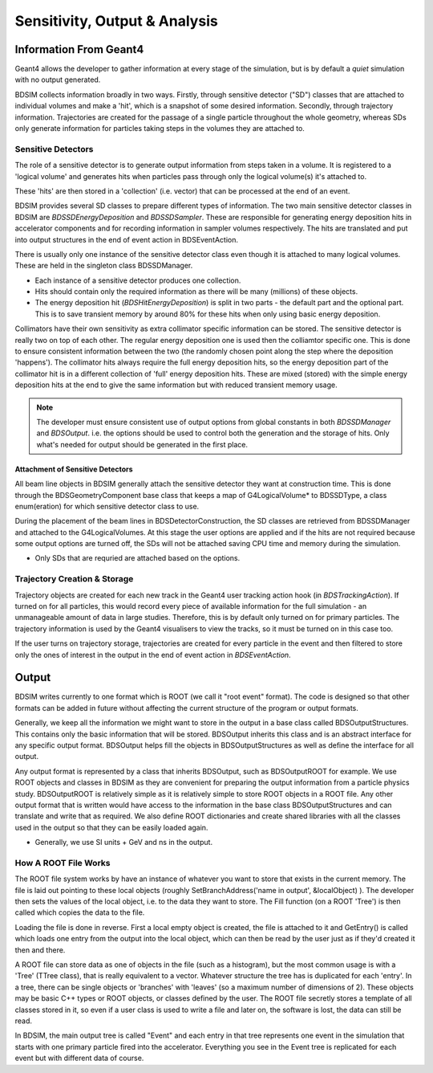 .. _dev-analysisoutput:

Sensitivity, Output & Analysis
******************************

Information From Geant4
=======================

Geant4 allows the developer to gather information at every stage of the simulation, but is
by default a *quiet* simulation with no output generated.

BDSIM collects information broadly in two ways. Firstly, through sensitive detector ("SD")
classes that are attached to individual volumes and make a 'hit', which is a snapshot of
some desired information.  Secondly, through trajectory information. Trajectories are created
for the passage of a single particle throughout the whole geometry, whereas SDs only generate
information for particles taking steps in the volumes they are attached to.

Sensitive Detectors
-------------------

The role of a sensitive detector is to generate output information from steps taken in
a volume. It is registered to a 'logical volume' and generates hits when
particles pass through only the logical volume(s) it's attached to.

These 'hits' are then stored in a 'collection' (i.e. vector) that can be processed
at the end of an event.

BDSIM provides several SD classes to prepare different types of information. The
two main sensitive detector classes in BDSIM are `BDSSDEnergyDeposition` and
`BDSSDSampler`. These are responsible for generating energy deposition hits in
accelerator components and for recording information in sampler volumes respectively.
The hits are translated and put into output structures in the end of event action
in BDSEventAction.

There is usually only one instance of the sensitive detector class even though it
is attached to many logical volumes. These are held in the singleton class
BDSSDManager.

* Each instance of a sensitive detector produces one collection.
* Hits should contain only the required information as there will be many (millions)
  of these objects.
* The energy deposition hit (`BDSHitEnergyDeposition`) is split in two parts - the default
  part and the optional part. This is to save transient memory by around 80% for these hits
  when only using basic energy deposition.

Collimators have their own sensitivity as extra collimator specific information can
be stored. The sensitive detector is really two on top of each other. The regular energy
deposition one is used then the colliamtor specific one. This is done to ensure consistent
information between the two (the randomly chosen point along the step where the deposition
'happens'). The collimator hits always require the full energy deposition hits, so the
energy deposition part of the collimator hit is in a different collection of 'full'
energy deposition hits. These are mixed (stored) with the simple energy deposition
hits at the end to give the same information but with reduced transient memory usage.

.. note:: The developer must ensure consistent use of output options from global constants
	  in both `BDSSDManager` and `BDSOutput`. i.e. the options should be used to control
	  both the generation and the storage of hits. Only what's needed for output should
	  be generated in the first place.

Attachment of Sensitive Detectors
^^^^^^^^^^^^^^^^^^^^^^^^^^^^^^^^^

All beam line objects in BDSIM generally attach the sensitive detector they want
at construction time. This is done through the BDSGeometryComponent base class
that keeps a map of G4LogicalVolume* to BDSSDType, a class enum(eration) for which
sensitive detector class to use.

During the placement of the beam lines in BDSDetectorConstruction, the SD classes
are retrieved from BDSSDManager and attached to the G4LogicalVolumes. At this stage
the user options are applied and if the hits are not required because some output
options are turned off, the SDs will not be attached saving CPU time and memory
during the simulation.

* Only SDs that are requried are attached based on the options.


Trajectory Creation \& Storage
------------------------------

Trajectory objects are created for each new track in the Geant4 user tracking action
hook (in `BDSTrackingAction`). If turned on for all particles, this would record
every piece of available information for the full simulation - an unmanageable amount
of data in large studies. Therefore, this is by default only turned on for primary
particles. The trajectory information is used by the Geant4 visualisers to view the
tracks, so it must be turned on in this case too.

If the user turns on trajectory storage, trajectories are created for every particle
in the event and then filtered to store only the ones of interest in the output
in the end of event action in `BDSEventAction`.

Output
======

BDSIM writes currently to one format which is ROOT (we call it "root event" format).
The code is designed so that other formats can be added in future without affecting
the current structure of the program or output formats.

Generally, we keep all the information we might want to store in the output in a
base class called BDSOutputStructures. This contains only the basic information
that will be stored. BDSOutput inherits this class and is an abstract interface for
any specific output format. BDSOutput helps fill the objects in BDSOutputStructures
as well as define the interface for all output.

Any output format is represented by a class that inherits BDSOutput, such as
BDSOutputROOT for example. We use ROOT objects and classes in BDSIM as they are
convenient for preparing the output information from a particle physics study.
BDSOutputROOT is relatively simple as it is relatively simple to store ROOT objects
in a ROOT file. Any other output format that is written would have access to the
information in the base class BDSOutputStructures and can translate and write that
as required. We also define ROOT dictionaries and create shared libraries with all
the classes used in the output so that they can be easily loaded again.

* Generally, we use SI units + GeV and ns in the output.

How A ROOT File Works
---------------------

The ROOT file system works by have an instance of whatever you want to store that
exists in the current memory. The file is laid out pointing to these local objects
(roughly SetBranchAddress('name in output', &localObject) ). The developer then
sets the values of the local object, i.e. to the data they want to store. The
Fill function (on a ROOT 'Tree') is then called which copies the data to the file.

Loading the file is done in reverse. First a local empty object is created, the file
is attached to it and GetEntry() is called which loads one entry from the output
into the local object, which can then be read by the user just as if they'd created
it then and there.

A ROOT file can store data as one of objects in the file (such as a histogram), but
the most common usage is with a 'Tree' (TTree class), that is really equivalent to
a vector. Whatever structure the tree has is duplicated for each 'entry'. In a tree,
there can be single objects or 'branches' with 'leaves' (so a maximum number of dimensions
of 2). These objects may be basic C++ types or ROOT objects, or classes defined by
the user. The ROOT file secretly stores a template of all classes stored in it, so
even if a user class is used to write a file and later on, the software is lost, the
data can still be read.

In BDSIM, the main output tree is called "Event" and each entry in that tree represents
one event in the simulation that starts with one primary particle fired into the accelerator.
Everything you see in the Event tree is replicated for each event but with different data
of course.


